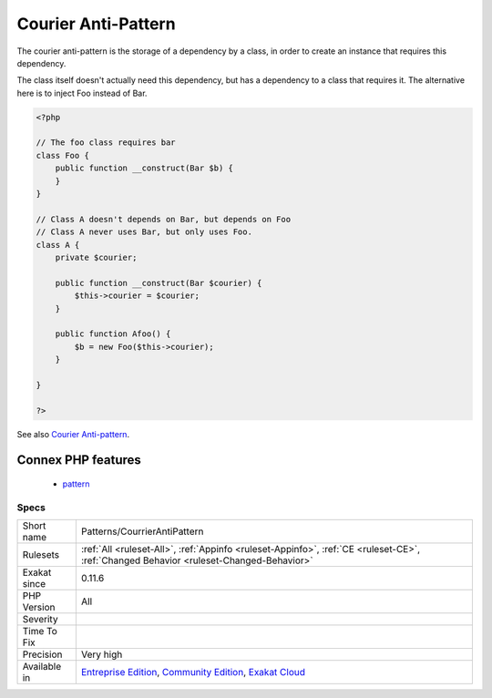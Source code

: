 .. _patterns-courrierantipattern:

.. _courier-anti-pattern:

Courier Anti-Pattern
++++++++++++++++++++

.. meta::
	:description:
		Courier Anti-Pattern: The courier anti-pattern is the storage of a dependency by a class, in order to create an instance that requires this dependency.
	:twitter:card: summary_large_image
	:twitter:site: @exakat
	:twitter:title: Courier Anti-Pattern
	:twitter:description: Courier Anti-Pattern: The courier anti-pattern is the storage of a dependency by a class, in order to create an instance that requires this dependency
	:twitter:creator: @exakat
	:twitter:image:src: https://www.exakat.io/wp-content/uploads/2020/06/logo-exakat.png
	:og:image: https://www.exakat.io/wp-content/uploads/2020/06/logo-exakat.png
	:og:title: Courier Anti-Pattern
	:og:type: article
	:og:description: The courier anti-pattern is the storage of a dependency by a class, in order to create an instance that requires this dependency
	:og:url: https://exakat.readthedocs.io/en/latest/Reference/Rules/Courier Anti-Pattern.html
	:og:locale: en
The courier anti-pattern is the storage of a dependency by a class, in order to create an instance that requires this dependency.

The class itself doesn't actually need this dependency, but has a dependency to a class that requires it. 
The alternative here is to inject Foo instead of Bar.

.. code-block:: php
   
   <?php
   
   // The foo class requires bar
   class Foo {
       public function __construct(Bar $b) {
       }
   }
   
   // Class A doesn't depends on Bar, but depends on Foo
   // Class A never uses Bar, but only uses Foo.
   class A {
       private $courier;
   
       public function __construct(Bar $courier) {
           $this->courier = $courier;       
       }
   
       public function Afoo() {
           $b = new Foo($this->courier);
       }
   
   }
   
   ?>

See also `Courier Anti-pattern <https://r.je/oop-courier-anti-pattern.html>`_.

Connex PHP features
-------------------

  + `pattern <https://php-dictionary.readthedocs.io/en/latest/dictionary/pattern.ini.html>`_


Specs
_____

+--------------+-----------------------------------------------------------------------------------------------------------------------------------------------------------------------------------------+
| Short name   | Patterns/CourrierAntiPattern                                                                                                                                                            |
+--------------+-----------------------------------------------------------------------------------------------------------------------------------------------------------------------------------------+
| Rulesets     | :ref:`All <ruleset-All>`, :ref:`Appinfo <ruleset-Appinfo>`, :ref:`CE <ruleset-CE>`, :ref:`Changed Behavior <ruleset-Changed-Behavior>`                                                  |
+--------------+-----------------------------------------------------------------------------------------------------------------------------------------------------------------------------------------+
| Exakat since | 0.11.6                                                                                                                                                                                  |
+--------------+-----------------------------------------------------------------------------------------------------------------------------------------------------------------------------------------+
| PHP Version  | All                                                                                                                                                                                     |
+--------------+-----------------------------------------------------------------------------------------------------------------------------------------------------------------------------------------+
| Severity     |                                                                                                                                                                                         |
+--------------+-----------------------------------------------------------------------------------------------------------------------------------------------------------------------------------------+
| Time To Fix  |                                                                                                                                                                                         |
+--------------+-----------------------------------------------------------------------------------------------------------------------------------------------------------------------------------------+
| Precision    | Very high                                                                                                                                                                               |
+--------------+-----------------------------------------------------------------------------------------------------------------------------------------------------------------------------------------+
| Available in | `Entreprise Edition <https://www.exakat.io/entreprise-edition>`_, `Community Edition <https://www.exakat.io/community-edition>`_, `Exakat Cloud <https://www.exakat.io/exakat-cloud/>`_ |
+--------------+-----------------------------------------------------------------------------------------------------------------------------------------------------------------------------------------+


